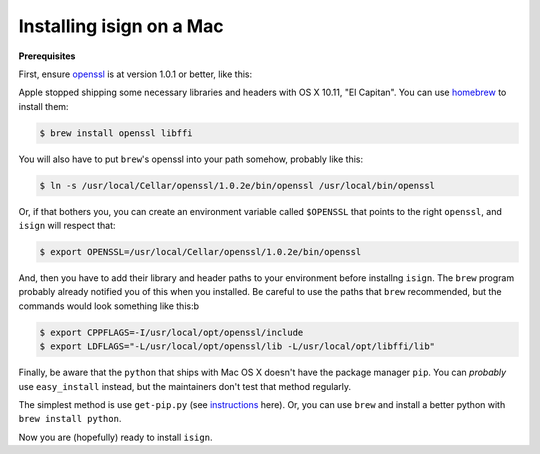 Installing isign on a Mac
=========================

**Prerequisites**

First, ensure `openssl <https://www.openssl.org>`__ is at version 1.0.1 or better, like
this:

.. code::
  $ openssl version
  OpenSSL 1.0.1 14 Mar 2012

Apple stopped shipping some necessary libraries and headers with OS X 10.11, "El Capitan". 
You can use `homebrew <http://brew.sh>`__ to install them:

.. code::

  $ brew install openssl libffi

You will also have to put ``brew``'s openssl into your path somehow, probably like this:

.. code::

  $ ln -s /usr/local/Cellar/openssl/1.0.2e/bin/openssl /usr/local/bin/openssl

Or, if that bothers you, you can create an environment variable called ``$OPENSSL`` that
points to the right ``openssl``, and ``isign`` will respect that:

.. code::

  $ export OPENSSL=/usr/local/Cellar/openssl/1.0.2e/bin/openssl

And, then you have to add their library and header paths to your environment before
installng ``isign``. The ``brew`` program probably already notified you of this when
you installed. Be careful to use the paths that ``brew`` recommended, but the commands
would look something like this:b

.. code::

  $ export CPPFLAGS=-I/usr/local/opt/openssl/include
  $ export LDFLAGS="-L/usr/local/opt/openssl/lib -L/usr/local/opt/libffi/lib"

Finally, be aware that the ``python`` that ships with Mac OS X doesn't have the package 
manager ``pip``. You can *probably* use ``easy_install`` instead, but the maintainers don't
test that method regularly.

The simplest method is use ``get-pip.py`` 
(see `instructions <http://python-packaging-user-guide.readthedocs.org/en/latest/installing/#install-pip-setuptools-and-wheel>`__
here). Or, you can use ``brew`` and install a better python with ``brew install python``.

Now you are (hopefully) ready to install ``isign``.
